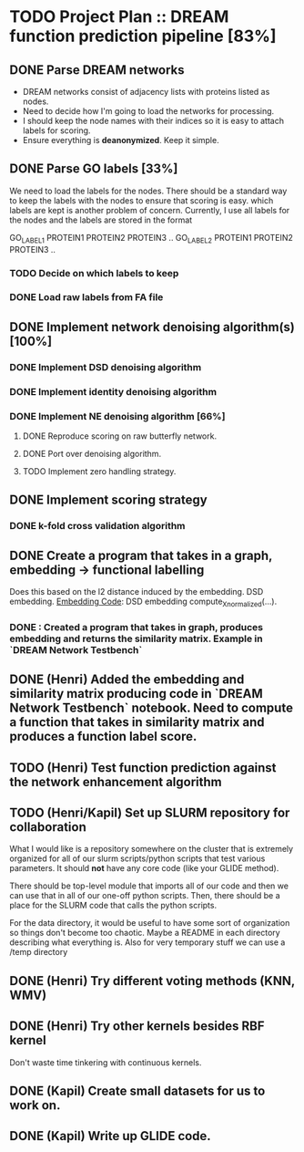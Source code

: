 * TODO Project Plan :: DREAM function prediction pipeline [83%]
** DONE Parse DREAM networks
   - DREAM networks consist of adjacency lists with proteins listed as
     nodes.
   - Need to decide how I'm going to load the networks for processing. 
   - I should keep the node names with their indices so it is easy to
     attach labels for scoring.
   - Ensure everything is *deanonymized*. Keep it simple.

** DONE Parse GO labels [33%]
We need to load the labels for the nodes. There should be a standard
way to keep the labels with the nodes to ensure that scoring is easy.
which labels are kept is another problem of concern. Currently,
I use all labels for the nodes and the labels are stored in the format

GO_LABEL1 PROTEIN1 PROTEIN2 PROTEIN3 ..
GO_LABEL2 PROTEIN1 PROTEIN2 PROTEIN3 ..

*** TODO Decide on which labels to keep
*** DONE Load raw labels from FA file

** DONE Implement network denoising algorithm(s) [100%]
*** DONE Implement DSD denoising algorithm
*** DONE Implement identity denoising algorithm
*** DONE Implement NE denoising algorithm [66%]
**** DONE Reproduce scoring on raw butterfly network.
**** DONE Port over denoising algorithm.
**** TODO Implement zero handling strategy.
** DONE Implement scoring strategy
*** DONE k-fold cross validation algorithm

** DONE Create a program that takes in a graph, embedding -> functional labelling
   Does this based on the l2 distance induced by the embedding. DSD
   embedding. [[https://github.com/kap-devkota/Trimming_Functional/blob/master/src/Utils/dse_computations.py][Embedding Code]]: DSD embedding compute_X_normalized(...).
*** DONE : Created a program that takes in graph, produces embedding and returns the similarity matrix. Example in `DREAM Network Testbench`

** DONE (Henri) Added the embedding and similarity matrix producing code in `DREAM Network Testbench` notebook. Need to compute a    function that takes in similarity matrix and produces a function label score.
** TODO (Henri) Test function prediction against the network enhancement algorithm
** TODO (Henri/Kapil) Set up SLURM repository for collaboration
What I would like is a repository somewhere on the cluster that is
extremely organized for all of our slurm scripts/python scripts that
test various parameters. It should *not* have any core code (like your
GLIDE method).

There should be top-level module that imports all of our code and then
we can use that in all of our one-off python scripts. Then, there
should be a place for the SLURM code that calls the python scripts.

For the data directory, it would be useful to have some sort of
organization so things don't become too chaotic. Maybe a README
in each directory describing what everything is. Also for
very temporary stuff we can use a /temp directory
** DONE (Henri) Try different voting methods (KNN, WMV)
** DONE (Henri) Try other kernels besides RBF kernel
   Don't waste time tinkering with continuous kernels.
** DONE (Kapil) Create small datasets for us to work on.
** DONE (Kapil) Write up GLIDE code.
